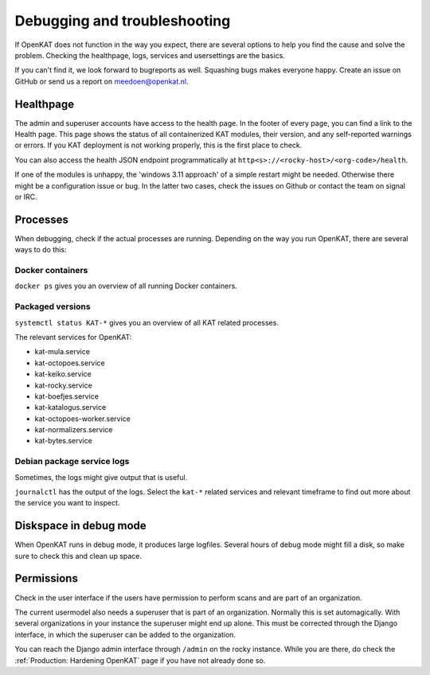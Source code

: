 =============================
Debugging and troubleshooting
=============================

If OpenKAT does not function in the way you expect, there are several options to help you find the cause and solve the problem. Checking the healthpage, logs, services and usersettings are the basics.

If you can't find it, we look forward to bugreports as well. Squashing bugs makes everyone happy. Create an issue on GitHub or send us a report on meedoen@openkat.nl.


Healthpage
==========

The admin and superuser accounts have access to the health page. In the footer of every page, you can find a link to the Health page.
This page shows the status of all containerized KAT modules, their version, and any self-reported warnings or errors.
If you KAT deployment is not working properly, this is the first place to check.

.. image:: img/healthpage.png
  :alt: healthpage

You can also access the health JSON endpoint programmatically at ``http<s>://<rocky-host>/<org-code>/health``.

If one of the modules is unhappy, the 'windows 3.11 approach' of a simple restart might be needed. Otherwise there might be a configuration issue or bug. In the latter two cases, check the issues on Github or contact the team on signal or IRC.

Processes
=========

When debugging, check if the actual processes are running. Depending on the way you run OpenKAT, there are several ways to do this:

Docker containers
-----------------

``docker ps`` gives you an overview of all running Docker containers.

.. image:: img/dockerps.png
  :alt: docker containers

Packaged versions
-----------------

``systemctl status KAT-*`` gives you an overview of all KAT related processes.

The relevant services for OpenKAT:

* kat-mula.service
* kat-octopoes.service
* kat-keiko.service
* kat-rocky.service
* kat-boefjes.service
* kat-katalogus.service
* kat-octopoes-worker.service
* kat-normalizers.service
* kat-bytes.service

Debian package service logs
---------------------------

Sometimes, the logs might give output that is useful.

``journalctl`` has the output of the logs. Select the ``kat-*`` related services and relevant timeframe to find out more about the service you want to inspect.

Diskspace in debug mode
=======================

When OpenKAT runs in debug mode, it produces large logfiles. Several hours of debug mode might fill a disk, so make sure to check this and clean up space.

Permissions
===========

Check in the user interface if the users have permission to perform scans and are part of an organization.

The current usermodel also needs a superuser that is part of an organization. Normally this is set automagically. With several organizations in your instance the superuser might end up alone. This must be corrected through the Django interface, in which the superuser can be added to the organization.

You can reach the Django admin interface through ``/admin`` on the rocky instance. While you are there, do check the :ref:`Production: Hardening OpenKAT` page if you have not already done so.

